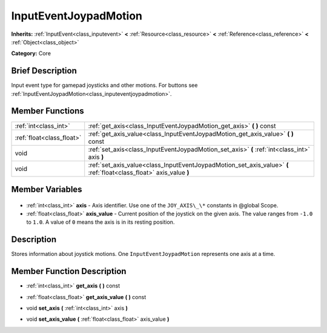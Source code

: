 .. Generated automatically by doc/tools/makerst.py in Godot's source tree.
.. DO NOT EDIT THIS FILE, but the InputEventJoypadMotion.xml source instead.
.. The source is found in doc/classes or modules/<name>/doc_classes.

.. _class_InputEventJoypadMotion:

InputEventJoypadMotion
======================

**Inherits:** :ref:`InputEvent<class_inputevent>` **<** :ref:`Resource<class_resource>` **<** :ref:`Reference<class_reference>` **<** :ref:`Object<class_object>`

**Category:** Core

Brief Description
-----------------

Input event type for gamepad joysticks and other motions. For buttons see :ref:`InputEventJoypadMotion<class_inputeventjoypadmotion>`.

Member Functions
----------------

+----------------------------+-----------------------------------------------------------------------------------------------------------------------+
| :ref:`int<class_int>`      | :ref:`get_axis<class_InputEventJoypadMotion_get_axis>`  **(** **)** const                                             |
+----------------------------+-----------------------------------------------------------------------------------------------------------------------+
| :ref:`float<class_float>`  | :ref:`get_axis_value<class_InputEventJoypadMotion_get_axis_value>`  **(** **)** const                                 |
+----------------------------+-----------------------------------------------------------------------------------------------------------------------+
| void                       | :ref:`set_axis<class_InputEventJoypadMotion_set_axis>`  **(** :ref:`int<class_int>` axis  **)**                       |
+----------------------------+-----------------------------------------------------------------------------------------------------------------------+
| void                       | :ref:`set_axis_value<class_InputEventJoypadMotion_set_axis_value>`  **(** :ref:`float<class_float>` axis_value  **)** |
+----------------------------+-----------------------------------------------------------------------------------------------------------------------+

Member Variables
----------------

  .. _class_InputEventJoypadMotion_axis:

- :ref:`int<class_int>` **axis** - Axis identifier. Use one of the ``JOY_AXIS\_\*`` constants in @global Scope.

  .. _class_InputEventJoypadMotion_axis_value:

- :ref:`float<class_float>` **axis_value** - Current position of the joystick on the given axis. The value ranges from ``-1.0`` to ``1.0``. A value of ``0`` means the axis is in its resting position.


Description
-----------

Stores information about joystick motions. One ``InputEventJoypadMotion`` represents one axis at a time.

Member Function Description
---------------------------

.. _class_InputEventJoypadMotion_get_axis:

- :ref:`int<class_int>`  **get_axis**  **(** **)** const

.. _class_InputEventJoypadMotion_get_axis_value:

- :ref:`float<class_float>`  **get_axis_value**  **(** **)** const

.. _class_InputEventJoypadMotion_set_axis:

- void  **set_axis**  **(** :ref:`int<class_int>` axis  **)**

.. _class_InputEventJoypadMotion_set_axis_value:

- void  **set_axis_value**  **(** :ref:`float<class_float>` axis_value  **)**


